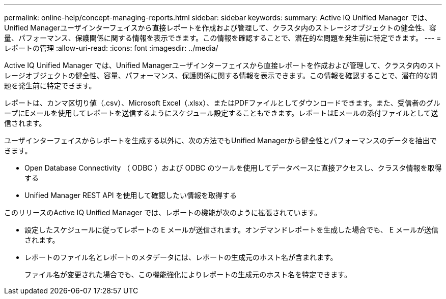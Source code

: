 ---
permalink: online-help/concept-managing-reports.html 
sidebar: sidebar 
keywords:  
summary: Active IQ Unified Manager では、Unified Managerユーザインターフェイスから直接レポートを作成および管理して、クラスタ内のストレージオブジェクトの健全性、容量、パフォーマンス、保護関係に関する情報を表示できます。この情報を確認することで、潜在的な問題を発生前に特定できます。 
---
= レポートの管理
:allow-uri-read: 
:icons: font
:imagesdir: ../media/


[role="lead"]
Active IQ Unified Manager では、Unified Managerユーザインターフェイスから直接レポートを作成および管理して、クラスタ内のストレージオブジェクトの健全性、容量、パフォーマンス、保護関係に関する情報を表示できます。この情報を確認することで、潜在的な問題を発生前に特定できます。

レポートは、カンマ区切り値（.csv）、Microsoft Excel（.xlsx）、またはPDFファイルとしてダウンロードできます。また、受信者のグループにEメールを使用してレポートを送信するようにスケジュール設定することもできます。レポートはEメールの添付ファイルとして送信されます。

ユーザインターフェイスからレポートを生成する以外に、次の方法でもUnified Managerから健全性とパフォーマンスのデータを抽出できます。

* Open Database Connectivity （ ODBC ）および ODBC のツールを使用してデータベースに直接アクセスし、クラスタ情報を取得する
* Unified Manager REST API を使用して確認したい情報を取得する


このリリースのActive IQ Unified Manager では、レポートの機能が次のように拡張されています。

* 設定したスケジュールに従ってレポートの E メールが送信されます。オンデマンドレポートを生成した場合でも、 E メールが送信されます。
* レポートのファイル名とレポートのメタデータには、レポートの生成元のホスト名が含まれます。
+
ファイル名が変更された場合でも、この機能強化によりレポートの生成元のホスト名を特定できます。


